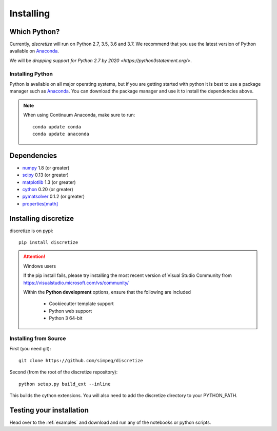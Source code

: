.. _api_installing:

Installing
**********

Which Python?
=============

Currently, `discretize` will run on Python 2.7, 3.5, 3.6 and 3.7. We recommend that you
use the latest version of Python available on `Anaconda <https://www.anaconda.com/download>`_.

We will be `dropping support for Python 2.7 by 2020 <https://python3statement.org/>`.

Installing Python
-----------------

Python is available on all major operating systems, but if you are getting started with python
it is best to use a package manager such as
`Anaconda <https://www.anaconda.com/download>`_.
You can download the package manager and use it to install the dependencies above.

.. note::
    When using Continuum Anaconda, make sure to run::

        conda update conda
        conda update anaconda

Dependencies
============

- `numpy <http://www.numpy.org>`_ 1.8 (or greater)
- `scipy <https://docs.scipy.org/doc/scipy/reference>`_ 0.13 (or greater)
- `matplotlib <https://matplotlib.org>`_ 1.3 (or greater)
- `cython <https://cython.org/>`_ 0.20 (or greater)
- `pymatsolver <https://pymatsolver.readthedocs.io/en/latest/>`_ 0.1.2 (or greater)
- `properties[math] <http://propertiespy.readthedocs.io>`_


Installing discretize
=====================

discretize is on pypi::

    pip install discretize

.. attention:: Windows users

    If the pip install fails, please try installing the most recent version of
    Visual Studio Community from https://visualstudio.microsoft.com/vs/community/

    Within the **Python development** options, ensure that the following are included

        - Cookiecutter template support
        - Python web support
        - Python 3 64-bit

    .. image:: ../images/visual-studio-community.png
        :align: center



Installing from Source
----------------------

First (you need git)::

    git clone https://github.com/simpeg/discretize

Second (from the root of the discretize repository)::

    python setup.py build_ext --inline

This builds the cython extensions. You will also need to add
the discretize directory to your PYTHON_PATH.


Testing your installation
=========================

Head over to the :ref:`examples` and download and run any of the notebooks or python scripts.
